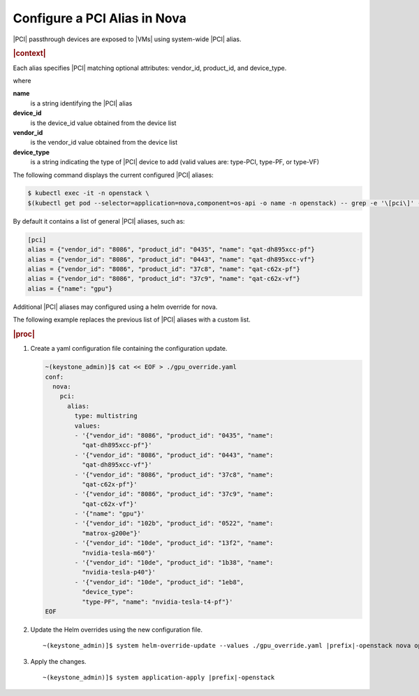 
.. zrf1596656450198
.. _configuring-a-pci-alias-in-nova:

=============================
Configure a PCI Alias in Nova
=============================

|PCI| passthrough devices are exposed to |VMs| using system-wide |PCI| alias.

.. rubric:: |context|

Each alias specifies |PCI| matching optional attributes: vendor\_id, product\_id,
and device\_type.

where

**name**
    is a string identifying the |PCI| alias

**device\_id**
    is the device\_id value obtained from the device list

**vendor\_id**
    is the vendor\_id value obtained from the device list

**device\_type**
    is a string indicating the type of |PCI| device to add \(valid values are:
    type-PCI, type-PF, or type-VF\)

The following command displays the current configured |PCI| aliases:

.. code-block:: none

    $ kubectl exec -it -n openstack \
    $(kubectl get pod --selector=application=nova,component=os-api -o name -n openstack) -- grep -e '\[pci\]' -e alias /etc/nova/nova.conf


By default it contains a list of general |PCI| aliases, such as:

.. code-block:: none

    [pci]
    alias = {"vendor_id": "8086", "product_id": "0435", "name": "qat-dh895xcc-pf"}
    alias = {"vendor_id": "8086", "product_id": "0443", "name": "qat-dh895xcc-vf"}
    alias = {"vendor_id": "8086", "product_id": "37c8", "name": "qat-c62x-pf"}
    alias = {"vendor_id": "8086", "product_id": "37c9", "name": "qat-c62x-vf"}
    alias = {"name": "gpu"}

Additional |PCI| aliases may configured using a helm override for nova.

The following example replaces the previous list of |PCI| aliases with a custom
list.

.. rubric:: |proc|

#.  Create a yaml configuration file containing the configuration update.

    .. code-block:: none

        ~(keystone_admin)]$ cat << EOF > ./gpu_override.yaml
        conf:
          nova:
            pci:
              alias:
                type: multistring
                values:
                - '{"vendor_id": "8086", "product_id": "0435", "name":
                  "qat-dh895xcc-pf"}'
                - '{"vendor_id": "8086", "product_id": "0443", "name":
                  "qat-dh895xcc-vf"}'
                - '{"vendor_id": "8086", "product_id": "37c8", "name":
                  "qat-c62x-pf"}'
                - '{"vendor_id": "8086", "product_id": "37c9", "name":
                  "qat-c62x-vf"}'
                - '{"name": "gpu"}'
                - '{"vendor_id": "102b", "product_id": "0522", "name":
                  "matrox-g200e"}'
                - '{"vendor_id": "10de", "product_id": "13f2", "name":
                  "nvidia-tesla-m60"}'
                - '{"vendor_id": "10de", "product_id": "1b38", "name":
                  "nvidia-tesla-p40"}'
                - '{"vendor_id": "10de", "product_id": "1eb8",
                  "device_type":
                  "type-PF", "name": "nvidia-tesla-t4-pf"}'
        EOF

#.  Update the Helm overrides using the new configuration file.

    .. parsed-literal::

        ~(keystone_admin)]$ system helm-override-update --values ./gpu_override.yaml |prefix|-openstack nova openstack --reuse-values

#.  Apply the changes.

    .. parsed-literal::

        ~(keystone_admin)]$ system application-apply |prefix|-openstack